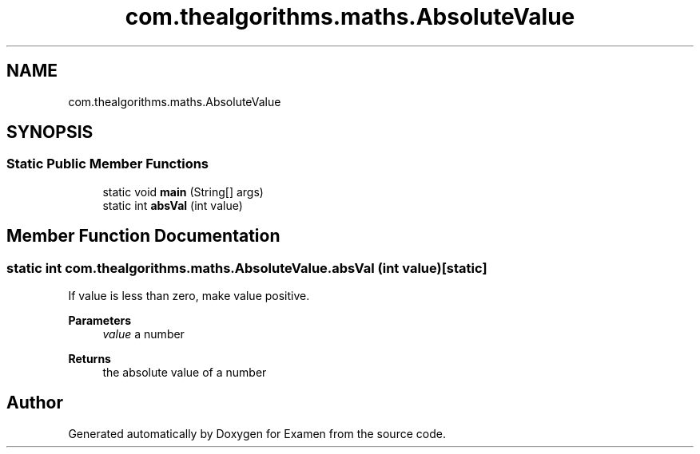 .TH "com.thealgorithms.maths.AbsoluteValue" 3 "Fri Jan 28 2022" "Examen" \" -*- nroff -*-
.ad l
.nh
.SH NAME
com.thealgorithms.maths.AbsoluteValue
.SH SYNOPSIS
.br
.PP
.SS "Static Public Member Functions"

.in +1c
.ti -1c
.RI "static void \fBmain\fP (String[] args)"
.br
.ti -1c
.RI "static int \fBabsVal\fP (int value)"
.br
.in -1c
.SH "Member Function Documentation"
.PP 
.SS "static int com\&.thealgorithms\&.maths\&.AbsoluteValue\&.absVal (int value)\fC [static]\fP"
If value is less than zero, make value positive\&.
.PP
\fBParameters\fP
.RS 4
\fIvalue\fP a number 
.RE
.PP
\fBReturns\fP
.RS 4
the absolute value of a number 
.RE
.PP


.SH "Author"
.PP 
Generated automatically by Doxygen for Examen from the source code\&.
